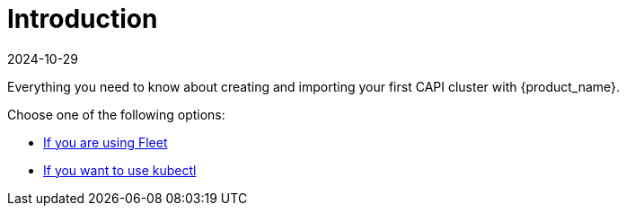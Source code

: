= Introduction
:revdate: 2024-10-29	
:page-revdate: {revdate}
:sidebar_position: 1

Everything you need to know about creating and importing your first CAPI cluster with {product_name}.

Choose one of the following options:

* xref:getting-started/create-first-cluster/using_fleet.adoc[If you are using Fleet]
* xref:getting-started/create-first-cluster/using_kubectl.adoc[If you want to use kubectl]
